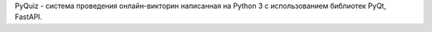 PyQuiz - система проведения онлайн-викторин написанная на Python 3 с использованием библиотек PyQt, FastAPI.